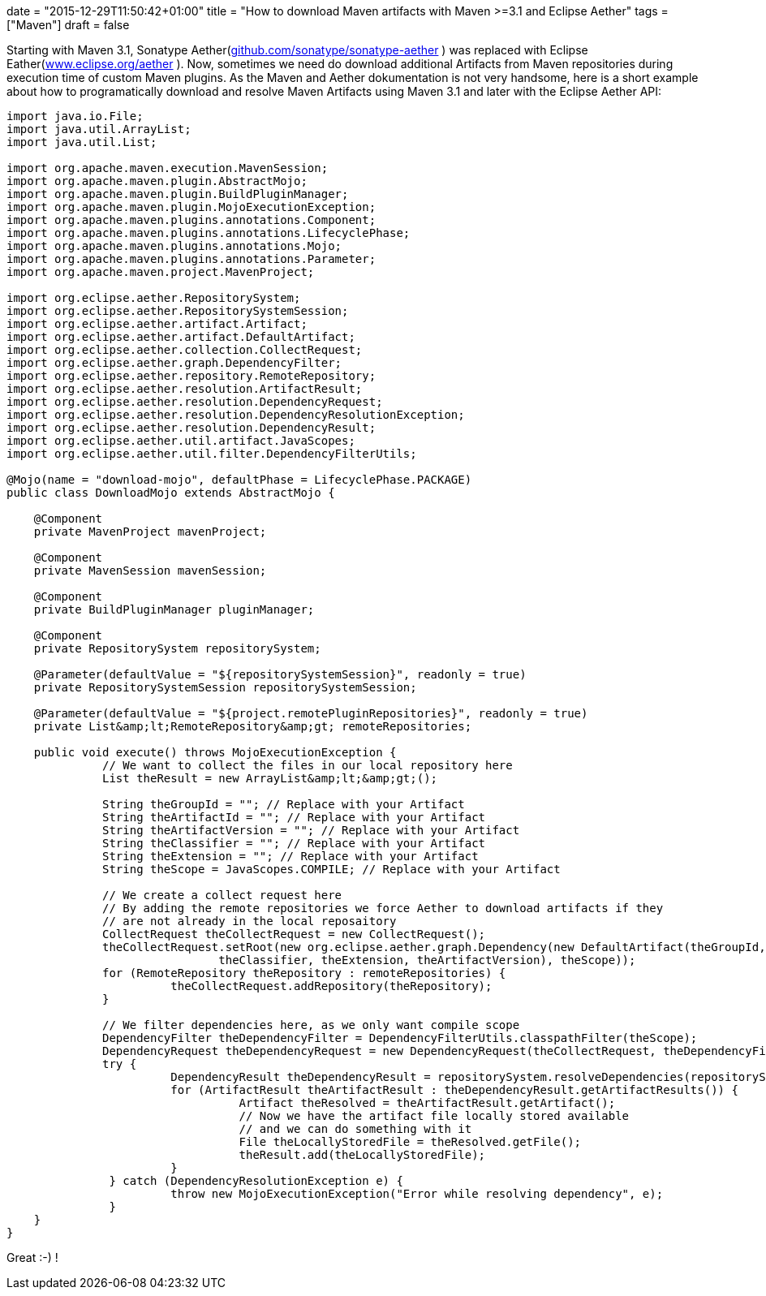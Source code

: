 +++
date = "2015-12-29T11:50:42+01:00"
title = "How to download Maven artifacts with Maven >=3.1 and Eclipse Aether"
tags = ["Maven"]
draft = false
+++

Starting with Maven 3.1, Sonatype Aether(https://github.com/sonatype/sonatype-aether[github.com/sonatype/sonatype-aether] ) was replaced with Eclipse Eather(http://www.eclipse.org/aether[www.eclipse.org/aether] ). Now, sometimes we need do download additional Artifacts from Maven repositories during execution time of custom Maven plugins. As the Maven and Aether dokumentation is not very handsome, here is a short example about how to programatically download and resolve Maven Artifacts using Maven 3.1 and later with the Eclipse Aether API:

[source,java]
----
import java.io.File;
import java.util.ArrayList;
import java.util.List;
 
import org.apache.maven.execution.MavenSession;
import org.apache.maven.plugin.AbstractMojo;
import org.apache.maven.plugin.BuildPluginManager;
import org.apache.maven.plugin.MojoExecutionException;
import org.apache.maven.plugins.annotations.Component;
import org.apache.maven.plugins.annotations.LifecyclePhase;
import org.apache.maven.plugins.annotations.Mojo;
import org.apache.maven.plugins.annotations.Parameter;
import org.apache.maven.project.MavenProject;
 
import org.eclipse.aether.RepositorySystem;
import org.eclipse.aether.RepositorySystemSession;
import org.eclipse.aether.artifact.Artifact;
import org.eclipse.aether.artifact.DefaultArtifact;
import org.eclipse.aether.collection.CollectRequest;
import org.eclipse.aether.graph.DependencyFilter;
import org.eclipse.aether.repository.RemoteRepository;
import org.eclipse.aether.resolution.ArtifactResult;
import org.eclipse.aether.resolution.DependencyRequest;
import org.eclipse.aether.resolution.DependencyResolutionException;
import org.eclipse.aether.resolution.DependencyResult;
import org.eclipse.aether.util.artifact.JavaScopes;
import org.eclipse.aether.util.filter.DependencyFilterUtils;
 
@Mojo(name = "download-mojo", defaultPhase = LifecyclePhase.PACKAGE)
public class DownloadMojo extends AbstractMojo {
 
    @Component
    private MavenProject mavenProject;
 
    @Component
    private MavenSession mavenSession;
 
    @Component
    private BuildPluginManager pluginManager;
 
    @Component
    private RepositorySystem repositorySystem;
 
    @Parameter(defaultValue = "${repositorySystemSession}", readonly = true)
    private RepositorySystemSession repositorySystemSession;
 
    @Parameter(defaultValue = "${project.remotePluginRepositories}", readonly = true)
    private List&amp;lt;RemoteRepository&amp;gt; remoteRepositories;
 
    public void execute() throws MojoExecutionException {
              // We want to collect the files in our local repository here
              List theResult = new ArrayList&amp;lt;&amp;gt;();
 
              String theGroupId = ""; // Replace with your Artifact
              String theArtifactId = ""; // Replace with your Artifact
              String theArtifactVersion = ""; // Replace with your Artifact
              String theClassifier = ""; // Replace with your Artifact
              String theExtension = ""; // Replace with your Artifact
              String theScope = JavaScopes.COMPILE; // Replace with your Artifact
 
              // We create a collect request here
              // By adding the remote repositories we force Aether to download artifacts if they
              // are not already in the local reposaitory
              CollectRequest theCollectRequest = new CollectRequest();
              theCollectRequest.setRoot(new org.eclipse.aether.graph.Dependency(new DefaultArtifact(theGroupId, theArtifactId,
                               theClassifier, theExtension, theArtifactVersion), theScope));
              for (RemoteRepository theRepository : remoteRepositories) {
                        theCollectRequest.addRepository(theRepository);
              }
 
              // We filter dependencies here, as we only want compile scope
              DependencyFilter theDependencyFilter = DependencyFilterUtils.classpathFilter(theScope);
              DependencyRequest theDependencyRequest = new DependencyRequest(theCollectRequest, theDependencyFilter);
              try {
                        DependencyResult theDependencyResult = repositorySystem.resolveDependencies(repositorySystemSession, theDependencyRequest);
                        for (ArtifactResult theArtifactResult : theDependencyResult.getArtifactResults()) {
                                  Artifact theResolved = theArtifactResult.getArtifact();
                                  // Now we have the artifact file locally stored available
                                  // and we can do something with it
                                  File theLocallyStoredFile = theResolved.getFile();
                                  theResult.add(theLocallyStoredFile);
                        }
               } catch (DependencyResolutionException e) {
                        throw new MojoExecutionException("Error while resolving dependency", e);
               }
    }
}
----
Great :-) !